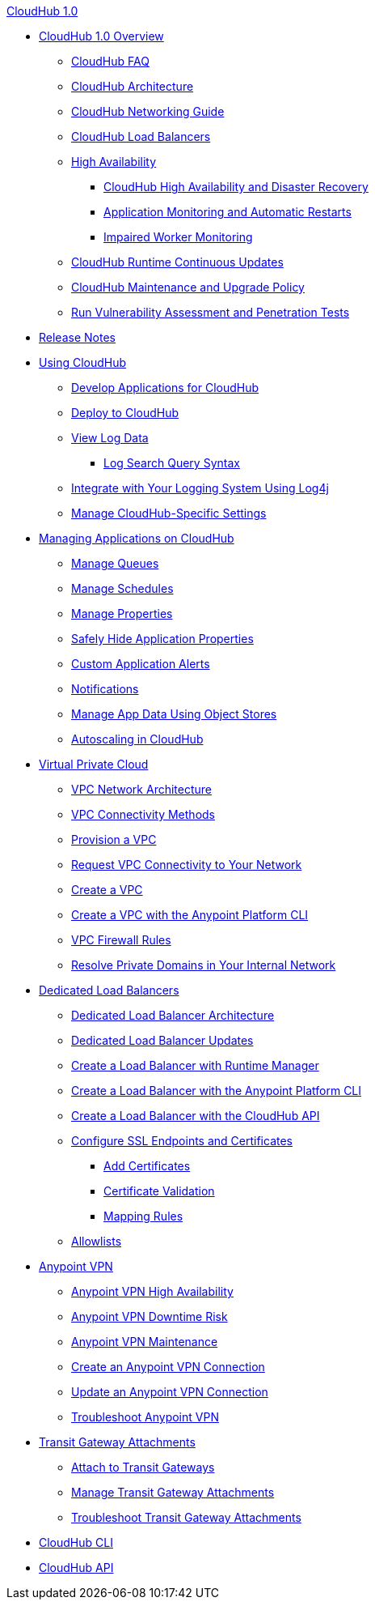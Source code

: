 .xref:index.adoc[CloudHub 1.0]
* xref:index.adoc[CloudHub 1.0 Overview]
 ** xref:cloudhub-faq.adoc[CloudHub FAQ]
 ** xref:cloudhub-architecture.adoc[CloudHub Architecture]
 ** xref:cloudhub-networking-guide.adoc[CloudHub Networking Guide]
 ** xref:dedicated-load-balancer-tutorial.adoc[CloudHub Load Balancers]
 ** xref:cloudhub-fabric.adoc[High Availability]
 *** xref:cloudhub-hadr.adoc[CloudHub High Availability and Disaster Recovery]
 *** xref:worker-monitoring.adoc[Application Monitoring and Automatic Restarts]
 *** xref:cloudhub-impaired-worker.adoc[Impaired Worker Monitoring]
 ** xref:cloudhub-app-runtime-version-updates.adoc[CloudHub Runtime Continuous Updates]
 ** xref:maintenance-and-upgrade-policy.adoc[CloudHub Maintenance and Upgrade Policy]
 ** xref:penetration-testing-policies.adoc[Run Vulnerability Assessment and Penetration Tests]
 * xref:cloudhub-release-notes.adoc[Release Notes]
 * xref:cloudhub-use.adoc[Using CloudHub]
 ** xref:developing-applications-for-cloudhub.adoc[Develop Applications for CloudHub]
 ** xref:deploying-to-cloudhub.adoc[Deploy to CloudHub]
 ** xref:viewing-log-data.adoc[View Log Data]
 *** xref:cloudhub-log-search-syntax.adoc[Log Search Query Syntax]
 ** xref:custom-log-appender.adoc[Integrate with Your Logging System Using Log4j]
 ** xref:managing-cloudhub-specific-settings.adoc[Manage CloudHub-Specific Settings]
 * xref:managing-applications-on-cloudhub.adoc[Managing Applications on CloudHub]
 ** xref:managing-queues.adoc[Manage Queues]
 ** xref:managing-schedules.adoc[Manage Schedules]
 ** xref:cloudhub-manage-props.adoc[Manage Properties]
 ** xref:secure-application-properties.adoc[Safely Hide Application Properties]
 ** xref:custom-application-alerts.adoc[Custom Application Alerts]
 ** xref:notifications-on-runtime-manager.adoc[Notifications]
 ** xref:managing-application-data-with-object-stores.adoc[Manage App Data Using Object Stores]
 ** xref:autoscaling-in-cloudhub.adoc[Autoscaling in CloudHub]
 * xref:virtual-private-cloud.adoc[Virtual Private Cloud]
 ** xref:vpc-architecture-concept.adoc[VPC Network Architecture]
 ** xref:vpc-connectivity-methods-concept.adoc[VPC Connectivity Methods]
 ** xref:vpc-provisioning-concept.adoc[Provision a VPC]
 ** xref:to-request-vpc-connectivity.adoc[Request VPC Connectivity to Your Network]
 ** xref:vpc-tutorial.adoc[Create a VPC]
 ** xref:create-vpc-cli.adoc[Create a VPC with the Anypoint Platform CLI]
 ** xref:vpc-firewall-rules-concept.adoc[VPC Firewall Rules]
 ** xref:resolve-private-domains-vpc-task.adoc[Resolve Private Domains in Your Internal Network]
 * xref:cloudhub-dedicated-load-balancer.adoc[Dedicated Load Balancers]
 ** xref:lb-architecture.adoc[Dedicated Load Balancer Architecture]
 ** xref:lb-updates.adoc[Dedicated Load Balancer Updates]
 ** xref:lb-create-arm.adoc[Create a Load Balancer with Runtime Manager]
 ** xref:lb-create-cli.adoc[Create a Load Balancer with the Anypoint Platform CLI]
 ** xref:lb-create-api.adoc[Create a Load Balancer with the CloudHub API]
 ** xref:lb-ssl-endpoints.adoc[Configure SSL Endpoints and Certificates]
 *** xref:lb-cert-upload.adoc[Add Certificates]
 *** xref:lb-cert-validation.adoc[Certificate Validation]
 *** xref:lb-mapping-rules.adoc[Mapping Rules]
 ** xref:lb-allowlists.adoc[Allowlists]
 * xref:vpn-about.adoc[Anypoint VPN]
 ** xref:vpn-high-availability.adoc[Anypoint VPN High Availability]
 ** xref:vpn-downtime-risk.adoc[Anypoint VPN Downtime Risk]
 ** xref:vpn-maintenance.adoc[Anypoint VPN Maintenance]
 ** xref:vpn-create-arm.adoc[Create an Anypoint VPN Connection]
 ** xref:vpn-update-arm.adoc[Update an Anypoint VPN Connection]
 ** xref:vpn-troubleshooting.adoc[Troubleshoot Anypoint VPN]
 * xref:tgw-about.adoc[Transit Gateway Attachments]
 ** xref:tgw-attach-arm.adoc[Attach to Transit Gateways]
 ** xref:tgw-manage-arm.adoc[Manage Transit Gateway Attachments]
 ** xref:tgw-troubleshoot.adoc[Troubleshoot Transit Gateway Attachments]
 * xref:cloudhub-cli.adoc[CloudHub CLI]
 * xref:cloudhub-api.adoc[CloudHub API]

